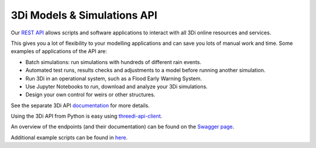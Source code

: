 .. _a_api:

3Di Models & Simulations API
============================

Our `REST API <https://api.3di.live/v3/>`_ allows scripts and software applications to interact with all 3Di online resources and services.

This gives you a lot of flexibility to your modelling applications and can save you lots of manual work and time. Some examples of applications of the API are:

- Batch simulations: run simulations with hundreds of different rain events.
- Automated test runs, results checks and adjustments to a model before running another simulation.
- Run 3Di in an operational system, such as a Flood Early Warning System.
- Use Jupyter Notebooks to run, download and analyze your 3Di simulations.
- Design your own control for weirs or other structures.

See the separate 3Di API `documentation <https://api.3di.live/v3.0/docs/>`_ for more details. 

Using the 3Di API from Python is easy using `threedi-api-client <https://pypi.org/project/threedi-api-client/>`_.

An overview of the endpoints (and their documentation) can be found on the `Swagger page <https://api.3di.live/v3/swagger/>`_.

Additional example scripts can be found in `here <https://github.com/threedi/scripts-nens/tree/master/Notebooks%203Di%20-%20API%20v3%20-%20VD>`_.

